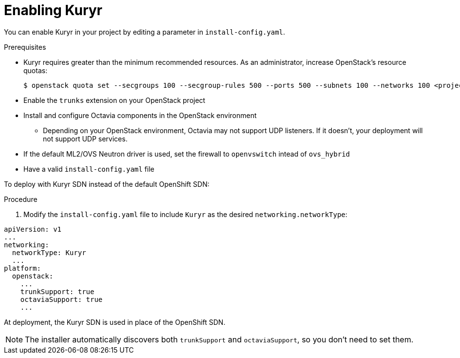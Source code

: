 // Module included in the following assemblies:
//
// *  installing/installing_openstack/installing-openstack-installer-kuryr.adoc

[id="installation-osp-enabling-kuryr_{context}"]
= Enabling Kuryr

You can enable Kuryr in your project by editing a parameter in `install-config.yaml`.

.Prerequisites

* Kuryr requires greater than the minimum recommended resources. As an administrator, increase OpenStack's resource quotas:
+
----
$ openstack quota set --secgroups 100 --secgroup-rules 500 --ports 500 --subnets 100 --networks 100 <project>
----

* Enable the `trunks` extension on your OpenStack project

* Install and configure Octavia components in the OpenStack environment
** Depending on your OpenStack environment, Octavia may not support UDP listeners. If it doesn't, your deployment will not support UDP services.

* If the default ML2/OVS Neutron driver is used, set the firewall to `openvswitch` intead of `ovs_hybrid`

* Have a valid `install-config.yaml` file

To deploy with Kuryr SDN instead of the default OpenShift SDN:

.Procedure

. Modify the `install-config.yaml` file to include `Kuryr` as the desired `networking.networkType`:
====
[source,yaml]
----
apiVersion: v1
...
networking:
  networkType: Kuryr
  ...
platform:
  openstack:
    ...
    trunkSupport: true
    octaviaSupport: true
    ...
----
====

At deployment, the Kuryr SDN is used in place of the OpenShift SDN.

[NOTE]
The installer automatically discovers both `trunkSupport` and `octaviaSupport`, so you don't need to set them.